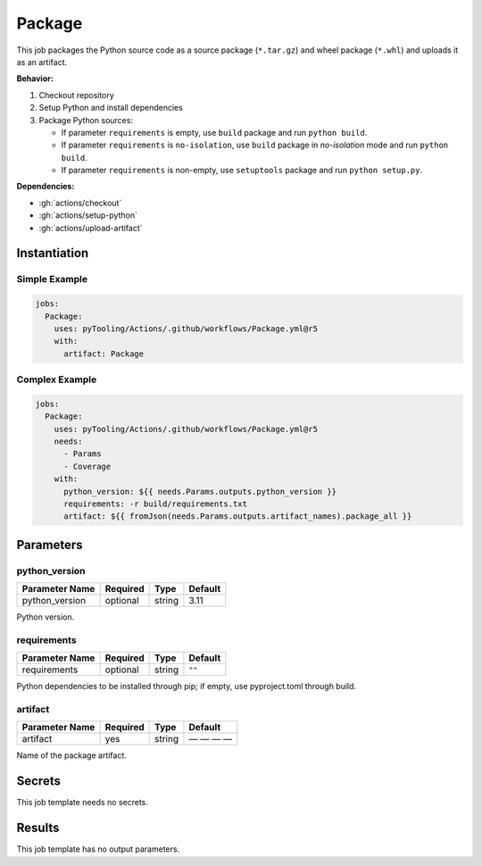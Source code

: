 .. _JOBTMPL/Package:

Package
#######

This job packages the Python source code as a source package (``*.tar.gz``) and wheel package (``*.whl``) and uploads it
as an artifact.

**Behavior:**

1. Checkout repository
2. Setup Python and install dependencies
3. Package Python sources:

   * If parameter ``requirements`` is empty, use ``build`` package and run ``python build``.
   * If parameter ``requirements`` is ``no-isolation``, use ``build`` package in *no-isolation* mode and run
     ``python build``.
   * If parameter ``requirements`` is non-empty, use ``setuptools`` package and run ``python setup.py``.

**Dependencies:**

* :gh:`actions/checkout`
* :gh:`actions/setup-python`
* :gh:`actions/upload-artifact`

Instantiation
*************

Simple Example
==============

.. code-block:: yaml

   jobs:
     Package:
       uses: pyTooling/Actions/.github/workflows/Package.yml@r5
       with:
         artifact: Package


Complex Example
===============

.. code-block:: yaml

   jobs:
     Package:
       uses: pyTooling/Actions/.github/workflows/Package.yml@r5
       needs:
         - Params
         - Coverage
       with:
         python_version: ${{ needs.Params.outputs.python_version }}
         requirements: -r build/requirements.txt
         artifact: ${{ fromJson(needs.Params.outputs.artifact_names).package_all }}


Parameters
**********

python_version
==============

+----------------+----------+----------+----------+
| Parameter Name | Required | Type     | Default  |
+================+==========+==========+==========+
| python_version | optional | string   | 3.11     |
+----------------+----------+----------+----------+

Python version.


requirements
============

+----------------+----------+----------+----------+
| Parameter Name | Required | Type     | Default  |
+================+==========+==========+==========+
| requirements   | optional | string   | ``""``   |
+----------------+----------+----------+----------+

Python dependencies to be installed through pip; if empty, use pyproject.toml through build.


artifact
========

+----------------+----------+----------+----------+
| Parameter Name | Required | Type     | Default  |
+================+==========+==========+==========+
| artifact       | yes      | string   | — — — —  |
+----------------+----------+----------+----------+

Name of the package artifact.


Secrets
*******

This job template needs no secrets.


Results
*******

This job template has no output parameters.
